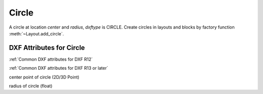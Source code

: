 Circle
======

.. class:: Circle(GraphicEntity)

A circle at location *center* and *radius*, *dxftype* is CIRCLE.
Create circles in layouts and blocks by factory function :meth:`~Layout.add_circle`.

DXF Attributes for Circle
-------------------------

:ref:`Common DXF attributes for DXF R12`

:ref:`Common DXF attributes for DXF R13 or later`

.. attribute:: Circle.dxf.center

center point of circle (2D/3D Point)

.. attribute:: Circle.dxf.radius

radius of circle (float)
